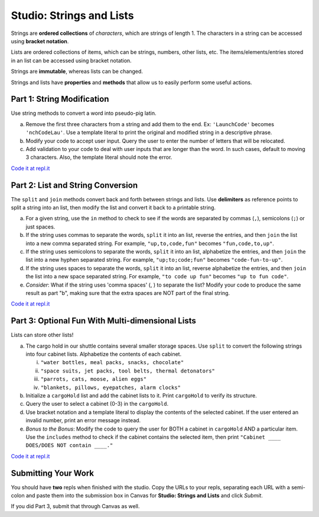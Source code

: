 Studio: Strings and Lists
==========================

Strings are **ordered collections** of *characters*, which are strings of
length 1. The characters in a string can be accessed using
**bracket notation**.

Lists are ordered collections of items, which can be strings, numbers,
other lists, etc. The items/elements/entries stored in an list can be
accessed using bracket notation.

Strings are **immutable**, whereas lists can be changed.

Strings and lists have **properties** and **methods** that allow us to easily
perform some useful actions.

Part 1: String Modification
----------------------------

Use string methods to convert a word into pseudo-pig latin.

a. Remove the first three characters from a string and add them to the end.
   Ex: ``'LaunchCode'`` becomes ``'nchCodeLau'``. Use a template literal to
   print the original and modified string in a descriptive phrase.
b. Modify your code to accept user input. Query the user to enter the
   number of letters that will be relocated.
c. Add validation to your code to deal with user inputs that are longer than the
   word. In such cases, default to moving 3 characters. Also, the template
   literal should note the error.

`Code it at repl.it <https://replit.com/@launchcode/StringAndListStudio01>`__

Part 2: List and String Conversion
----------------------------------

The ``split`` and ``join`` methods convert back and forth between strings
and lists. Use **delimiters** as reference points to split a string into an
list, then modify the list and convert it back to a printable string.

a. For a given string, use the ``in`` method to check to see if the
   words are separated by commas (``,``), semicolons (``;``) or just spaces.
b. If the string uses commas to separate the words, ``split`` it into an list,
   reverse the entries, and then ``join`` the list into a new comma separated
   string. For example, ``"up,to,code,fun"`` becomes ``"fun,code,to,up"``.
c. If the string uses semicolons to separate the words, ``split`` it into an
   list, alphabetize the entries, and then ``join`` the list into a new
   hyphen separated string. For example, ``"up;to;code;fun"`` becomes
   ``"code-fun-to-up"``.
d. If the string uses spaces to separate the words, ``split`` it into an list,
   reverse alphabetize the entries, and then ``join`` the list into a new
   space separated string. For example, ``"to code up fun"`` becomes
   ``"up to fun code"``.
e. *Consider*: What if the string uses 'comma spaces' (, ) to separate the
   list? Modify your code to produce the same result as part "b", making sure
   that the extra spaces are NOT part of the final string.

`Code it at repl.it <https://replit.com/@launchcode/StringAndListStudio02>`__

Part 3: Optional Fun With Multi-dimensional Lists 
-------------------------------------------------

Lists can store other lists!

a. The cargo hold in our shuttle contains several smaller storage spaces. Use
   ``split`` to convert the following strings into four cabinet lists.
   Alphabetize the contents of each cabinet.

   i. ``"water bottles, meal packs, snacks, chocolate"``
   ii. ``"space suits, jet packs, tool belts, thermal detonators"``
   iii. ``"parrots, cats, moose, alien eggs"``
   iv. ``"blankets, pillows, eyepatches, alarm clocks"``

b. Initialize a ``cargoHold`` list and add the cabinet lists to it. Print
   ``cargoHold`` to verify its structure.
c. Query the user to select a cabinet (0-3) in the ``cargoHold``.
d. Use bracket notation and a template literal to display the contents of
   the selected cabinet. If the user entered an invalid number, print an
   error message instead.
e. *Bonus to the Bonus*: Modify the code to query the user for BOTH a cabinet in
   ``cargoHold`` AND a particular item. Use the ``includes`` method to check
   if the cabinet contains the selected item, then print ``"Cabinet ____
   DOES/DOES NOT contain ____."``

`Code it at repl.it <https://replit.com/@launchcode/StringAndListStudio03>`__
   

Submitting Your Work
---------------------

You should have **two** repls when finished with the studio. Copy the URLs to your repls, separating each URL with a semi-colon and paste them into the submission box in Canvas for **Studio: Strings and Lists** and click *Submit*.

If you did Part 3, submit that through Canvas as well.

